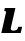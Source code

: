 SplineFontDB: 3.2
FontName: 0000_0000.ttf
FullName: Untitled12
FamilyName: Untitled12
Weight: Regular
Copyright: Copyright (c) 2021, 
UComments: "2021-10-20: Created with FontForge (http://fontforge.org)"
Version: 001.000
ItalicAngle: 0
UnderlinePosition: -100
UnderlineWidth: 50
Ascent: 800
Descent: 200
InvalidEm: 0
LayerCount: 2
Layer: 0 0 "Back" 1
Layer: 1 0 "Fore" 0
XUID: [1021 412 1318575179 4132691]
OS2Version: 0
OS2_WeightWidthSlopeOnly: 0
OS2_UseTypoMetrics: 1
CreationTime: 1634731554
ModificationTime: 1634731554
OS2TypoAscent: 0
OS2TypoAOffset: 1
OS2TypoDescent: 0
OS2TypoDOffset: 1
OS2TypoLinegap: 0
OS2WinAscent: 0
OS2WinAOffset: 1
OS2WinDescent: 0
OS2WinDOffset: 1
HheadAscent: 0
HheadAOffset: 1
HheadDescent: 0
HheadDOffset: 1
OS2Vendor: 'PfEd'
DEI: 91125
Encoding: ISO8859-1
UnicodeInterp: none
NameList: AGL For New Fonts
DisplaySize: -48
AntiAlias: 1
FitToEm: 0
BeginChars: 256 1

StartChar: L
Encoding: 76 76 0
Width: 576
Flags: HW
LayerCount: 2
Fore
SplineSet
518 0 m 1
 554 146 l 1
 457 146 l 1
 450.333333333 118.666666667 443.333333333 101.333333333 436 94 c 0
 428.666666667 84 416.833333333 75.5 400.5 68.5 c 128
 384.166666667 61.5 363.666666667 58 339 58 c 0
 315.666666667 58 298.166666667 62.5 286.5 71.5 c 128
 274.833333333 80.5 269 91.6666666667 269 105 c 0
 269 107.666666667 269.666666667 112.333333333 271 119 c 2
 385 577 l 1
 123 577 l 1
 105 507 l 1
 135.666666667 507 151 497 151 477 c 0
 151 475 150.833333333 473 150.5 471 c 128
 150.166666667 469 149.666666667 466.666666667 149 464 c 2
 33 0 l 1
 518 0 l 1
EndSplineSet
EndChar
EndChars
EndSplineFont
